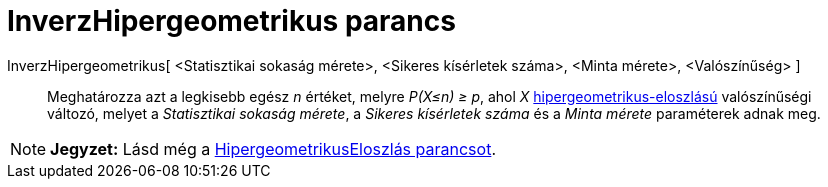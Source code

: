 = InverzHipergeometrikus parancs
:page-en: commands/InverseHyperGeometric
ifdef::env-github[:imagesdir: /hu/modules/ROOT/assets/images]

InverzHipergeometrikus[ <Statisztikai sokaság mérete>, <Sikeres kísérletek száma>, <Minta mérete>, <Valószínűség> ]::
  Meghatározza azt a legkisebb egész _n_ értéket, melyre _P(X≤n) ≥ p_, ahol _X_
  http://en.wikipedia.org/wiki/Hypergeometric_distribution[hipergeometrikus-eloszlású] valószínűségi változó, melyet a
  _Statisztikai sokaság mérete_, a _Sikeres kísérletek száma_ és a _Minta mérete_ paraméterek adnak meg.

[NOTE]
====

*Jegyzet:* Lásd még a xref:/commands/HipergeometrikusEloszlás.adoc[HipergeometrikusEloszlás parancsot].

====
